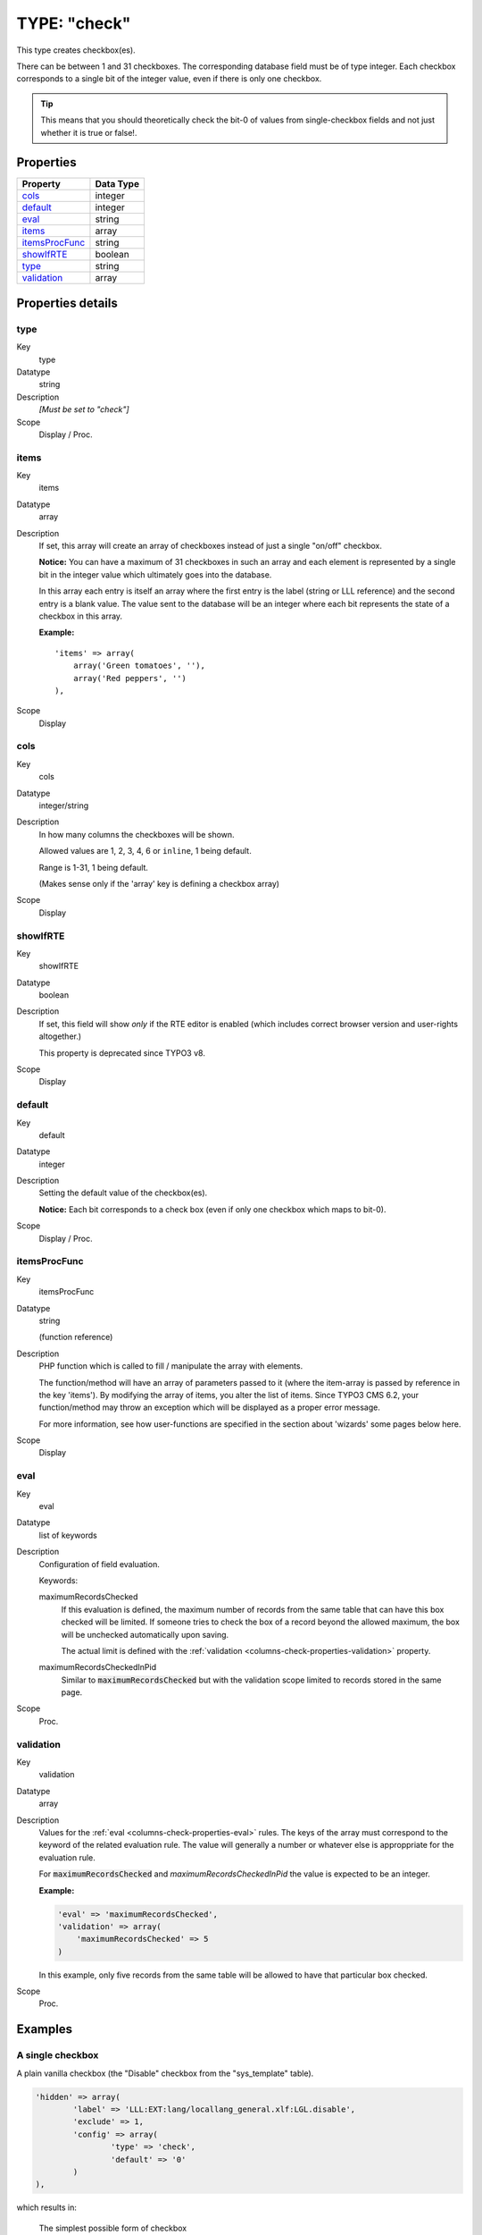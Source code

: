 ﻿.. include:: ../../../Includes.txt


.. _columns-check:

TYPE: "check"
^^^^^^^^^^^^^

This type creates checkbox(es).

There can be between 1 and 31 checkboxes. The corresponding database
field must be of type integer. Each checkbox corresponds to a single
bit of the integer value, even if there is only one checkbox.

.. tip::

   This means that you should theoretically check the bit-0 of values
   from single-checkbox fields and not just whether it is true or false!.


.. only:: html

   .. contents::
      :local:
      :depth: 1


.. _columns-check-properties:

Properties
""""""""""

.. container:: ts-properties

   ================ =========
   Property         Data Type
   ================ =========
   `cols`_          integer
   `default`_       integer
   `eval`_          string
   `items`_         array
   `itemsProcFunc`_ string
   `showIfRTE`_     boolean
   `type`_          string
   `validation`_    array
   ================ =========


Properties details
""""""""""""""""""

.. only:: html

   .. contents::
      :local:
      :depth: 1


.. _columns-check-properties-type:

type
~~~~

.. container:: table-row

   Key
         type

   Datatype
         string

   Description
         *[Must be set to "check"]*

   Scope
         Display / Proc.



.. _columns-check-properties-items:

items
~~~~~

.. container:: table-row

   Key
         items

   Datatype
         array

   Description
         If set, this array will create an array of checkboxes instead of just
         a single "on/off" checkbox.

         **Notice:** You can have a maximum of 31 checkboxes in such an array
         and each element is represented by a single bit in the integer value
         which ultimately goes into the database.

         In this array each entry is itself an array where the first entry is
         the label (string or LLL reference) and the second entry is a blank
         value. The value sent to the database will be an integer where each
         bit represents the state of a checkbox in this array.

         **Example:** ::

            'items' => array(
                array('Green tomatoes', ''),
                array('Red peppers', '')
            ),

   Scope
         Display



.. _columns-check-properties-cols:

cols
~~~~

.. container:: table-row

   Key
         cols

   Datatype
         integer/string

   Description
         In how many columns the checkboxes will be shown.

         Allowed values are 1, 2, 3, 4, 6 or ``inline``, 1 being default.

         Range is 1-31, 1 being default.

         (Makes sense only if the 'array' key is defining a checkbox array)

   Scope
         Display



.. _columns-check-properties-showifrte:

showIfRTE
~~~~~~~~~

.. container:: table-row

   Key
         showIfRTE

   Datatype
         boolean

   Description
         If set, this field will show *only* if the RTE editor is enabled
         (which includes correct browser version and user-rights altogether.)

         This property is deprecated since TYPO3 v8.

   Scope
         Display



.. _columns-check-properties-default:

default
~~~~~~~

.. container:: table-row

   Key
         default

   Datatype
         integer

   Description
         Setting the default value of the checkbox(es).

         **Notice:** Each bit corresponds to a check box (even if only one
         checkbox which maps to bit-0).

   Scope
         Display / Proc.



.. _columns-check-properties-itemsprocfunc:

itemsProcFunc
~~~~~~~~~~~~~

.. container:: table-row

   Key
         itemsProcFunc

   Datatype
         string

         (function reference)

   Description
         PHP function which is called to fill / manipulate the array with
         elements.

         The function/method will have an array of parameters passed to it
         (where the item-array is passed by reference in the key 'items'). By
         modifying the array of items, you alter the list of items.
         Since TYPO3 CMS 6.2, your function/method may throw an exception which
         will be displayed as a proper error message.

         For more information, see how user-functions are specified in the
         section about 'wizards' some pages below here.

   Scope
         Display



.. _columns-check-properties-eval:

eval
~~~~

.. container:: table-row

   Key
         eval

   Datatype
         list of keywords

   Description
         Configuration of field evaluation.

         Keywords:

         maximumRecordsChecked
           If this evaluation is defined, the maximum number of records from
           the same table that can have this box checked will be limited. If
           someone tries to check the box of a record beyond the allowed
           maximum, the box will be unchecked automatically upon saving.

           The actual limit is defined with the
           :ref:`validation <columns-check-properties-validation>` property.

         maximumRecordsCheckedInPid
           Similar to :code:`maximumRecordsChecked` but with the validation
           scope limited to records stored in the same page.

   Scope
         Proc.



.. _columns-check-properties-validation:

validation
~~~~~~~~~~

.. container:: table-row

   Key
         validation

   Datatype
         array

   Description
         Values for the :ref:`eval <columns-check-properties-eval>` rules.
         The keys of the array must correspond to the keyword of the
         related evaluation rule. The value will generally a number or
         whatever else is approppriate for the evaluation rule.

         For :code:`maximumRecordsChecked` and `maximumRecordsCheckedInPid`
         the value is expected to be an integer.

         **Example:**

         .. code-block:: php

            'eval' => 'maximumRecordsChecked',
            'validation' => array(
            	'maximumRecordsChecked' => 5
            )

         In this example, only five records from the same table will
         be allowed to have that particular box checked.

   Scope
         Proc.


.. _columns-check-examples:

Examples
""""""""

.. _columns-check-examples-single:

A single checkbox
~~~~~~~~~~~~~~~~~

A plain vanilla checkbox (the "Disable" checkbox from the "sys_template" table).

.. code-block:: php

	'hidden' => array(
		'label' => 'LLL:EXT:lang/locallang_general.xlf:LGL.disable',
		'exclude' => 1,
		'config' => array(
			'type' => 'check',
			'default' => '0'
		)
	),

which results in:


.. figure:: ../../../Images/TypeCheckSimple.png
   :alt: Simple checkbox

   The simplest possible form of checkbox


.. _columns-check-examples-array:

A checkbox array
~~~~~~~~~~~~~~~~

This is an example of a checkbox array with two checkboxes in it. The
first checkbox will have bit-0 and the second bit-1. The example is taken
from the "pages" table.

.. code-block:: php

	'l18n_cfg' => array(
		'exclude' => 1,
		'label' => 'LLL:EXT:cms/locallang_tca.xlf:pages.l18n_cfg',
		'config' => array(
			'type' => 'check',
			'items' => array(
				array(
					'LLL:EXT:cms/locallang_tca.xlf:pages.l18n_cfg.I.1',
					''
				),
				array(
					$GLOBALS['TYPO3_CONF_VARS']['FE']['hidePagesIfNotTranslatedByDefault'] ? 'LLL:EXT:cms/locallang_tca.xlf:pages.l18n_cfg.I.2a' : 'LLL:EXT:cms/locallang_tca.xlf:pages.l18n_cfg.I.2',
					''
				)
			)
		)
	),

If we wanted both checkboxes to be checked by default, we would set the
:code:`default` property to **3** (since this contains both bit-0 and bit-1).

And this is the result in the backend:

.. figure:: ../../../Images/TypeCheckWithArray.png
   :alt: Checkbox with array of options

   Checkbox with array of options
